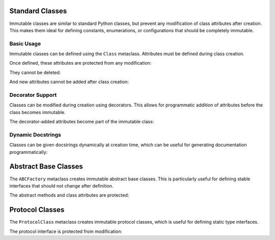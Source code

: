 .. vim: set fileencoding=utf-8:
.. -*- coding: utf-8 -*-
.. +--------------------------------------------------------------------------+
   |                                                                          |
   | Licensed under the Apache License, Version 2.0 (the "License");          |
   | you may not use this file except in compliance with the License.         |
   | You may obtain a copy of the License at                                  |
   |                                                                          |
   |     http://www.apache.org/licenses/LICENSE-2.0                           |
   |                                                                          |
   | Unless required by applicable law or agreed to in writing, software      |
   | distributed under the License is distributed on an "AS IS" BASIS,        |
   | WITHOUT WARRANTIES OR CONDITIONS OF ANY KIND, either express or implied. |
   | See the License for the specific language governing permissions and      |
   | limitations under the License.                                           |
   |                                                                          |
   +--------------------------------------------------------------------------+


Standard Classes
===============================================================================

Immutable classes are similar to standard Python classes, but prevent any
modification of class attributes after creation. This makes them ideal for
defining constants, enumerations, or configurations that should be completely
immutable.

.. doctest:: Class

    >>> from frigid import Class

Basic Usage
-------------------------------------------------------------------------------

Immutable classes can be defined using the ``Class`` metaclass. Attributes must
be defined during class creation.

.. doctest:: Class

    >>> class Constants( metaclass = Class ):
    ...     PI = 3.14159
    ...     E = 2.71828
    ...     PHI = 1.61803

Once defined, these attributes are protected from any modification:

.. doctest:: Class

    >>> Constants.PI = 3.14  # Attempt to modify
    Traceback (most recent call last):
    ...
    frigid.exceptions.AttributeImmutabilityError: Cannot assign or delete attribute 'PI'.

They cannot be deleted:

.. doctest:: Class

    >>> del Constants.E  # Attempt to delete
    Traceback (most recent call last):
    ...
    frigid.exceptions.AttributeImmutabilityError: Cannot assign or delete attribute 'E'.

And new attributes cannot be added after class creation:

.. doctest:: Class

    >>> Constants.SQRT2 = 1.4142  # Attempt to add
    Traceback (most recent call last):
    ...
    frigid.exceptions.AttributeImmutabilityError: Cannot assign or delete attribute 'SQRT2'.

Decorator Support
-------------------------------------------------------------------------------

Classes can be modified during creation using decorators. This allows for
programmatic addition of attributes before the class becomes immutable.

.. doctest:: Class

    >>> def add_computed_constants( cls ):
    ...     cls.TAU = cls.PI * 2
    ...     return cls
    ...
    >>> class CircleConstants( metaclass = Class, decorators = ( add_computed_constants, ) ):
    ...     PI = 3.14159

The decorator-added attributes become part of the immutable class:

.. doctest:: Class

    >>> CircleConstants.TAU
    6.28318
    >>> CircleConstants.TAU = 6.28  # Attempt to modify
    Traceback (most recent call last):
    ...
    frigid.exceptions.AttributeImmutabilityError: Cannot assign or delete attribute 'TAU'.

Dynamic Docstrings
-------------------------------------------------------------------------------

Classes can be given docstrings dynamically at creation time, which can be
useful for generating documentation programmatically:

.. doctest:: Class

    >>> docstring = 'Configuration for database connection.'
    >>> class DBConfig( metaclass = Class, docstring = docstring ):
    ...     ''' This docstring will be replaced. '''
    ...     HOST = 'localhost'
    ...     PORT = 5432
    >>> DBConfig.__doc__ == docstring
    True

Abstract Base Classes
===============================================================================

The ``ABCFactory`` metaclass creates immutable abstract base classes. This is
particularly useful for defining stable interfaces that should not change after
definition.

.. doctest:: ABCFactory

    >>> from frigid import ABCFactory
    >>> from abc import abstractmethod

    >>> class DataStore( metaclass = ABCFactory ):
    ...     @abstractmethod
    ...     def get( self, key ): pass
    ...
    ...     @abstractmethod
    ...     def put( self, key, value ): pass
    ...
    ...     ENCODING = 'utf-8'

The abstract methods and class attributes are protected:

.. doctest:: ABCFactory

    >>> # Cannot modify abstract interface
    >>> def new_method( self ): pass
    >>> DataStore.list_keys = new_method
    Traceback (most recent call last):
    ...
    frigid.exceptions.AttributeImmutabilityError: Cannot assign or delete attribute 'list_keys'.
    >>> # Cannot modify class attributes
    >>> DataStore.ENCODING = 'ascii'
    Traceback (most recent call last):
    ...
    frigid.exceptions.AttributeImmutabilityError: Cannot assign or delete attribute 'ENCODING'.

Protocol Classes
===============================================================================

The ``ProtocolClass`` metaclass creates immutable protocol classes, which is
useful for defining static type interfaces.

.. doctest:: ProtocolClass

    >>> from frigid import ProtocolClass
    >>> from typing import Protocol

    >>> class Comparable( Protocol, metaclass = ProtocolClass ):
    ...     def __lt__( self, other ) -> bool: ...
    ...     def __gt__( self, other ) -> bool: ...
    ...
    ...     ORDERING = 'natural'

The protocol interface is protected from modification:

.. doctest:: ProtocolClass

    >>> # Cannot modify protocol interface
    >>> def eq( self, other ) -> bool: ...
    >>> Comparable.__eq__ = eq
    Traceback (most recent call last):
    ...
    frigid.exceptions.AttributeImmutabilityError: Cannot assign or delete attribute '__eq__'.
    >>> # Cannot modify class attributes
    >>> Comparable.ORDERING = 'reverse'
    Traceback (most recent call last):
    ...
    frigid.exceptions.AttributeImmutabilityError: Cannot assign or delete attribute 'ORDERING'.

